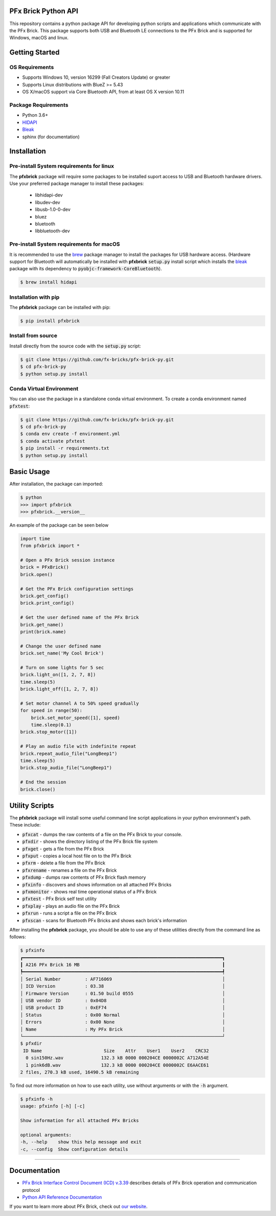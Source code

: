.. image:: images/sitelogo.png

PFx Brick Python API
====================

.. image:: https://travis-ci.org/fx-bricks/pfx-brick-py.svg?branch=master
    :target: https://travis-ci.org/fx-bricks/pfx-brick-py
.. image:: https://img.shields.io/pypi/v/pfxbrick.svg
    :target: https://pypi.org/project/pfxbrick/
.. image:: https://img.shields.io/badge/license-MIT-blue.svg
    :target: https://github.com/fx-bricks/pfx-brick-py/blob/master/LICENSE.md
.. image:: https://img.shields.io/github/issues/fx-bricks/pfx-brick-py.svg?style=flat
    :target: https://img.shields.io/github/issues/fx-bricks/pfx-brick-py.svg?style=flat
.. image:: https://img.shields.io/badge/code%20style-black-000000.svg
    :target: https://img.shields.io/badge/code%20style-black-000000.svg
.. image:: https://github.com/fx-bricks/pfx-brick-py/actions/workflows/test.yml/badge.svg
    :target: https://github.com/fx-bricks/pfx-brick-py/actions/workflows/test.yml/badge.svg


This repository contains a python package API for developing python scripts and applications which communicate with the PFx Brick.  This package supports both USB and Bluetooth LE connections to the PFx Brick and is supported for Windows, macOS and linux.

Getting Started
===============

OS Requirements
---------------

* Supports Windows 10, version 16299 (Fall Creators Update) or greater
* Supports Linux distributions with BlueZ >= 5.43
* OS X/macOS support via Core Bluetooth API, from at least OS X version 10.11

Package Requirements
--------------------

* Python 3.6+
* `HIDAPI <https://github.com/signal11/hidapi>`_
* `Bleak <https://github.com/hbldh/bleak>`_
* sphinx (for documentation)

Installation
============

Pre-install System requirements for linux
-----------------------------------------

The **pfxbrick** package will require some packages to be installed suport access to USB and Bluetooth hardware drivers.  Use your preferred package manager to install these packages:

 * libhidapi-dev
 * libudev-dev
 * libusb-1.0-0-dev
 * bluez
 * bluetooth
 * libbluetooth-dev

Pre-install System requirements for macOS
-----------------------------------------

It is recommended to use the `brew <https://brew.sh>`_ package manager to install the packages for USB hardware access. (Hardware support for Bluetooth will automatically be installed with **pfxbrick** :code:`setup.py` install script which installs the `bleak <https://github.com/hbldh/bleak>`_ package with its dependency to :code:`pyobjc-framework-CoreBluetooth`).

.. code-block:: shell

    $ brew install hidapi

Installation with pip
---------------------

The **pfxbrick** package can be installed with pip:

.. code-block:: shell

    $ pip install pfxbrick

Install from source
-------------------

Install directly from the source code with the :code:`setup.py` script:

.. code-block:: shell

    $ git clone https://github.com/fx-bricks/pfx-brick-py.git
    $ cd pfx-brick-py
    $ python setup.py install

Conda Virtual Environment
-------------------------

You can also use the package in a standalone conda virtual environment. To create a conda environment named :code:`pfxtest`:

.. code-block:: shell

    $ git clone https://github.com/fx-bricks/pfx-brick-py.git
    $ cd pfx-brick-py
    $ conda env create -f environment.yml
    $ conda activate pfxtest
    $ pip install -r requirements.txt
    $ python setup.py install

Basic Usage
===========

After installation, the package can imported:

.. code-block:: shell

    $ python
    >>> import pfxbrick
    >>> pfxbrick.__version__

An example of the package can be seen below

.. code-block:: python

    import time
    from pfxbrick import *

    # Open a PFx Brick session instance
    brick = PFxBrick()
    brick.open()

    # Get the PFx Brick configuration settings
    brick.get_config()
    brick.print_config()

    # Get the user defined name of the PFx Brick
    brick.get_name()
    print(brick.name)

    # Change the user defined name
    brick.set_name('My Cool Brick')

    # Turn on some lights for 5 sec
    brick.light_on([1, 2, 7, 8])
    time.sleep(5)
    brick.light_off([1, 2, 7, 8])

    # Set motor channel A to 50% speed gradually
    for speed in range(50):
        brick.set_motor_speed([1], speed)
        time.sleep(0.1)
    brick.stop_motor([1])

    # Play an audio file with indefinite repeat
    brick.repeat_audio_file("LongBeep1")
    time.sleep(5)
    brick.stop_audio_file("LongBeep1")

    # End the session
    brick.close()

Utility Scripts
===============

The **pfxbrick** package will install some useful command line script applications in your python environment's path.  These include:

* :code:`pfxcat` - dumps the raw contents of a file on the PFx Brick to your console.
* :code:`pfxdir` - shows the directory listing of the PFx Brick file system
* :code:`pfxget` - gets a file from the PFx Brick
* :code:`pfxput` - copies a local host file on to the PFx Brick
* :code:`pfxrm` - delete a file from the PFx Brick
* :code:`pfxrename` - renames a file on the PFx Brick
* :code:`pfxdump` - dumps raw contents of PFx Brick flash memory
* :code:`pfxinfo` - discovers and shows information on all attached PFx Bricks
* :code:`pfxmonitor` - shows real time operational status of a PFx Brick
* :code:`pfxtest` - PFx Brick self test utility
* :code:`pfxplay` - plays an audio file on the PFx Brick
* :code:`pfxrun` - runs a script a file on the PFx Brick
* :code:`pfxscan` - scans for Bluetooth PFx Bricks and shows each brick's information

After installing the **pfxbrick** package, you should be able to use any of these utilities directly from the command line as follows:

.. code-block:: shell

    $ pfxinfo
    ┏━━━━━━━━━━━━━━━━━━━━━━━━━━━━━━━━━━━━━━━━━━━━━━━━━━━━━━━━━━━━━━━━━━━━━━━━━━┓
    ┃ A216 PFx Brick 16 MB                                                     ┃
    ┡━━━━━━━━━━━━━━━━━━━━━━━━━━━━━━━━━━━━━━━━━━━━━━━━━━━━━━━━━━━━━━━━━━━━━━━━━━┩
    │ Serial Number         : AF716069                                         │
    │ ICD Version           : 03.38                                            │
    │ Firmware Version      : 01.50 build 0555                                 │
    │ USB vendor ID         : 0x04D8                                           │
    │ USB product ID        : 0xEF74                                           │
    │ Status                : 0x00 Normal                                      │
    │ Errors                : 0x00 None                                        │
    │ Name                  : My PFx Brick                                     │
    └──────────────────────────────────────────────────────────────────────────┘
    $ pfxdir
     ID Name                       Size    Attr    User1    User2    CRC32
      0 sin150Hz.wav              132.3 kB 0000 000204CE 0000002C A712A54E
      1 pink6dB.wav               132.3 kB 0000 000204CE 0000002C E6AACE61
    2 files, 270.3 kB used, 16490.5 kB remaining


To find out more information on how to use each utility, use without arguments or with the :code:`-h` argument.

.. code-block:: shell

    $ pfxinfo -h
    usage: pfxinfo [-h] [-c]

    Show information for all attached PFx Bricks

    optional arguments:
    -h, --help    show this help message and exit
    -c, --config  Show configuration details


---------------

Documentation
=============

* `PFx Brick Interface Control Document (ICD) v.3.39 <https://github.com/fx-bricks/pfx-brick-dev/raw/master/doc/ICD/PFxBrickICD-Rev3.39.pdf>`_ describes details of PFx Brick operation and communication protocol
* `Python API Reference Documentation <https://www.fxbricks.com/docs/python/index.html>`_

If you want to learn more about PFx Brick, check out `our website <https://shop.fxbricks.com/pages/pfx-test>`_.
